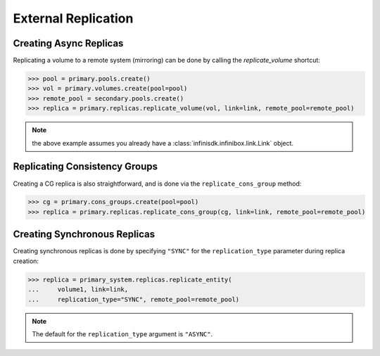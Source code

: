 External Replication
====================


Creating Async Replicas
-----------------------

Replicating a volume to a remote system (mirroring) can be done by calling the *replicate_volume* shortcut:

.. code-block:: python
       
       >>> pool = primary.pools.create()
       >>> vol = primary.volumes.create(pool=pool)
       >>> remote_pool = secondary.pools.create()
       >>> replica = primary.replicas.replicate_volume(vol, link=link, remote_pool=remote_pool)

.. note:: the above example assumes you already have a :class:`infinisdk.infinibox.link.Link` object.

.. seealso:: :class:`infinisdk.infinibox.replica.Replica`


Replicating Consistency Groups
------------------------------

Creating a CG replica is also straightforward, and is done via the ``replicate_cons_group`` method:

.. code-block:: python
       
       >>> cg = primary.cons_groups.create(pool=pool)       
       >>> replica = primary.replicas.replicate_cons_group(cg, link=link, remote_pool=remote_pool)

Creating Synchronous Replicas
-----------------------------

Creating synchronous replicas is done by specifying ``"SYNC"`` for the ``replication_type`` parameter during replica creation:


.. code-block:: python
       
       >>> replica = primary_system.replicas.replicate_entity(
       ...     volume1, link=link, 
       ...     replication_type="SYNC", remote_pool=remote_pool)


.. note:: The default for the ``replication_type`` argument is ``"ASYNC"``.

